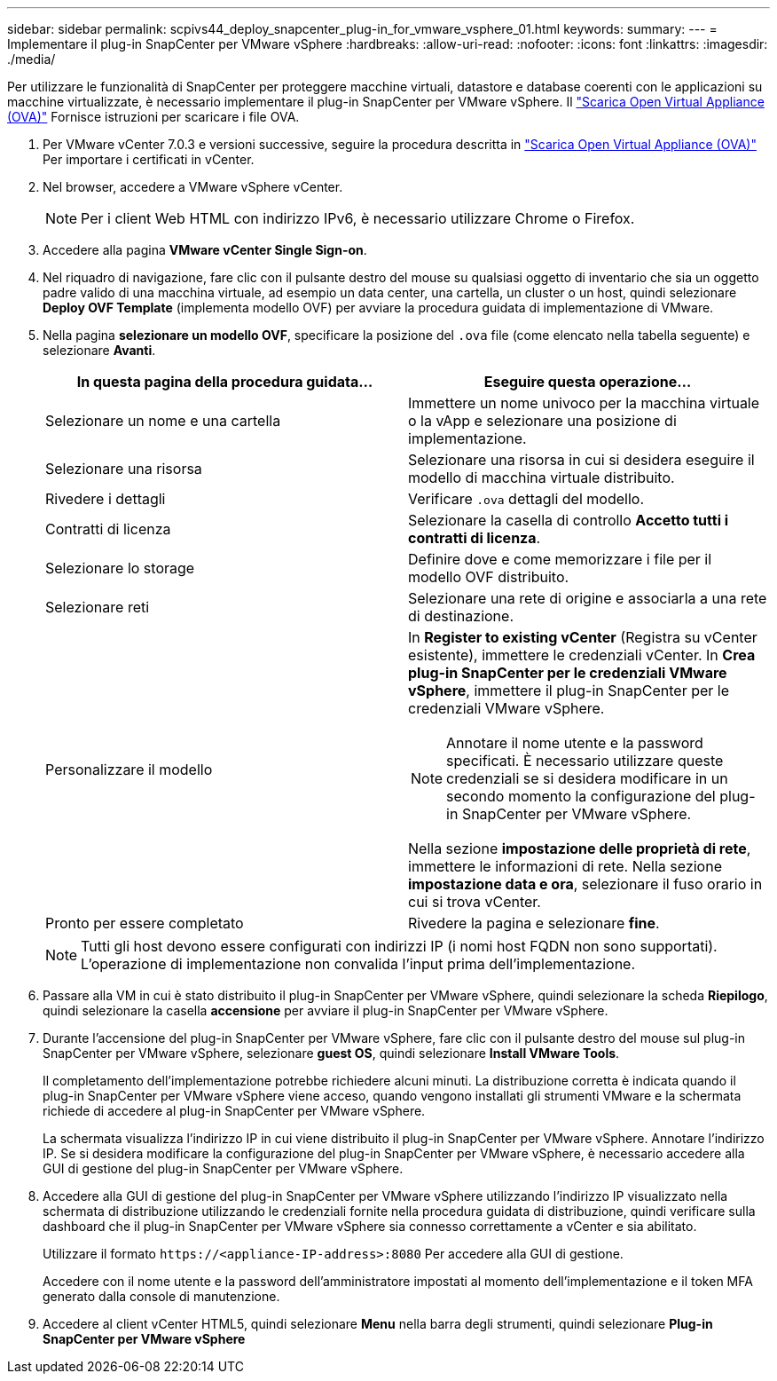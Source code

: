 ---
sidebar: sidebar 
permalink: scpivs44_deploy_snapcenter_plug-in_for_vmware_vsphere_01.html 
keywords:  
summary:  
---
= Implementare il plug-in SnapCenter per VMware vSphere
:hardbreaks:
:allow-uri-read: 
:nofooter: 
:icons: font
:linkattrs: 
:imagesdir: ./media/


[role="lead"]
Per utilizzare le funzionalità di SnapCenter per proteggere macchine virtuali, datastore e database coerenti con le applicazioni su macchine virtualizzate, è necessario implementare il plug-in SnapCenter per VMware vSphere.
Il link:scpivs44_download_the_ova_open_virtual_appliance.html["Scarica Open Virtual Appliance (OVA)"^] Fornisce istruzioni per scaricare i file OVA.

. Per VMware vCenter 7.0.3 e versioni successive, seguire la procedura descritta in link:scpivs44_download_the_ova_open_virtual_appliance.html["Scarica Open Virtual Appliance (OVA)"^] Per importare i certificati in vCenter.
. Nel browser, accedere a VMware vSphere vCenter.
+

NOTE: Per i client Web HTML con indirizzo IPv6, è necessario utilizzare Chrome o Firefox.

. Accedere alla pagina *VMware vCenter Single Sign-on*.
. Nel riquadro di navigazione, fare clic con il pulsante destro del mouse su qualsiasi oggetto di inventario che sia un oggetto padre valido di una macchina virtuale, ad esempio un data center, una cartella, un cluster o un host, quindi selezionare *Deploy OVF Template* (implementa modello OVF) per avviare la procedura guidata di implementazione di VMware.
. Nella pagina *selezionare un modello OVF*, specificare la posizione del `.ova` file (come elencato nella tabella seguente) e selezionare *Avanti*.
+
|===
| In questa pagina della procedura guidata… | Eseguire questa operazione… 


| Selezionare un nome e una cartella | Immettere un nome univoco per la macchina virtuale o la vApp e selezionare una posizione di implementazione. 


| Selezionare una risorsa | Selezionare una risorsa in cui si desidera eseguire il modello di macchina virtuale distribuito. 


| Rivedere i dettagli | Verificare `.ova` dettagli del modello. 


| Contratti di licenza | Selezionare la casella di controllo *Accetto tutti i contratti di licenza*. 


| Selezionare lo storage | Definire dove e come memorizzare i file per il modello OVF distribuito. 


| Selezionare reti | Selezionare una rete di origine e associarla a una rete di destinazione. 


| Personalizzare il modello  a| 
In *Register to existing vCenter* (Registra su vCenter esistente), immettere le credenziali vCenter. In *Crea plug-in SnapCenter per le credenziali VMware vSphere*, immettere il plug-in SnapCenter per le credenziali VMware vSphere.


NOTE: Annotare il nome utente e la password specificati. È necessario utilizzare queste credenziali se si desidera modificare in un secondo momento la configurazione del plug-in SnapCenter per VMware vSphere.

Nella sezione *impostazione delle proprietà di rete*, immettere le informazioni di rete. Nella sezione *impostazione data e ora*, selezionare il fuso orario in cui si trova vCenter.



| Pronto per essere completato | Rivedere la pagina e selezionare *fine*. 
|===
+

NOTE: Tutti gli host devono essere configurati con indirizzi IP (i nomi host FQDN non sono supportati). L'operazione di implementazione non convalida l'input prima dell'implementazione.

. Passare alla VM in cui è stato distribuito il plug-in SnapCenter per VMware vSphere, quindi selezionare la scheda *Riepilogo*, quindi selezionare la casella *accensione* per avviare il plug-in SnapCenter per VMware vSphere.
. Durante l'accensione del plug-in SnapCenter per VMware vSphere, fare clic con il pulsante destro del mouse sul plug-in SnapCenter per VMware vSphere, selezionare *guest OS*, quindi selezionare *Install VMware Tools*.
+
Il completamento dell'implementazione potrebbe richiedere alcuni minuti. La distribuzione corretta è indicata quando il plug-in SnapCenter per VMware vSphere viene acceso, quando vengono installati gli strumenti VMware e la schermata richiede di accedere al plug-in SnapCenter per VMware vSphere.

+
La schermata visualizza l'indirizzo IP in cui viene distribuito il plug-in SnapCenter per VMware vSphere. Annotare l'indirizzo IP. Se si desidera modificare la configurazione del plug-in SnapCenter per VMware vSphere, è necessario accedere alla GUI di gestione del plug-in SnapCenter per VMware vSphere.

. Accedere alla GUI di gestione del plug-in SnapCenter per VMware vSphere utilizzando l'indirizzo IP visualizzato nella schermata di distribuzione utilizzando le credenziali fornite nella procedura guidata di distribuzione, quindi verificare sulla dashboard che il plug-in SnapCenter per VMware vSphere sia connesso correttamente a vCenter e sia abilitato.
+
Utilizzare il formato `\https://<appliance-IP-address>:8080` Per accedere alla GUI di gestione.

+
Accedere con il nome utente e la password dell'amministratore impostati al momento dell'implementazione e il token MFA generato dalla console di manutenzione.

. Accedere al client vCenter HTML5, quindi selezionare *Menu* nella barra degli strumenti, quindi selezionare *Plug-in SnapCenter per VMware vSphere*

